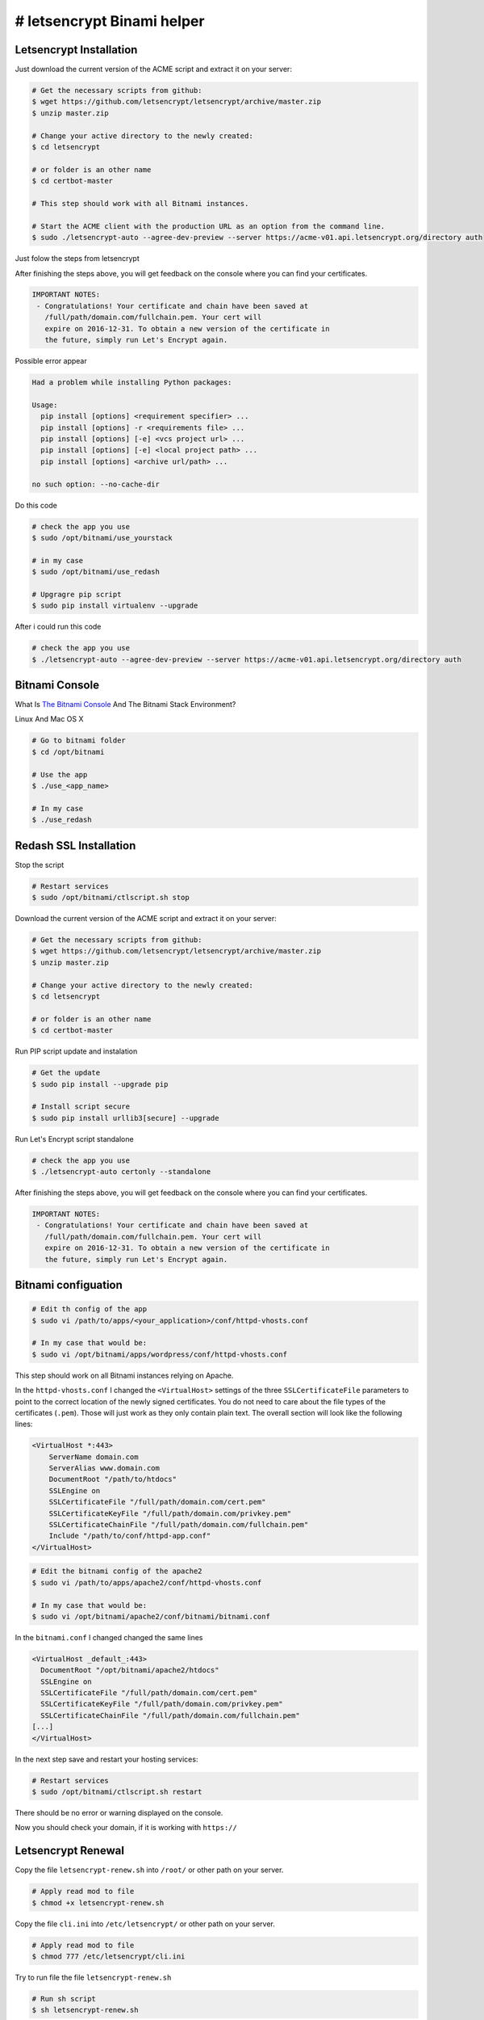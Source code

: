 ########################################
# letsencrypt Binami helper
########################################

============
Letsencrypt Installation
============

Just download the current version of the ACME script and extract it on your server:

.. code-block:: bash

    # Get the necessary scripts from github:
    $ wget https://github.com/letsencrypt/letsencrypt/archive/master.zip
    $ unzip master.zip

    # Change your active directory to the newly created:
    $ cd letsencrypt

    # or folder is an other name
    $ cd certbot-master

    # This step should work with all Bitnami instances.

    # Start the ACME client with the production URL as an option from the command line.
    $ sudo ./letsencrypt-auto --agree-dev-preview --server https://acme-v01.api.letsencrypt.org/directory auth

Just folow the steps from letsencrypt

After finishing the steps above, you will get feedback on the console where you can find your certificates.

.. code-block:: bash

    IMPORTANT NOTES:
     - Congratulations! Your certificate and chain have been saved at
       /full/path/domain.com/fullchain.pem. Your cert will
       expire on 2016-12-31. To obtain a new version of the certificate in
       the future, simply run Let's Encrypt again.


Possible error appear

.. code-block:: bash

    Had a problem while installing Python packages:
    
    Usage:   
      pip install [options] <requirement specifier> ...
      pip install [options] -r <requirements file> ...
      pip install [options] [-e] <vcs project url> ...
      pip install [options] [-e] <local project path> ...
      pip install [options] <archive url/path> ...
    
    no such option: --no-cache-dir


Do this code

.. code-block:: bash

    # check the app you use
    $ sudo /opt/bitnami/use_yourstack
    
    # in my case
    $ sudo /opt/bitnami/use_redash
    
    # Upgragre pip script
    $ sudo pip install virtualenv --upgrade

After i could run this code

.. code-block:: bash

    # check the app you use
    $ ./letsencrypt-auto --agree-dev-preview --server https://acme-v01.api.letsencrypt.org/directory auth

============
Bitnami Console
============

What Is `The Bitnami Console <https://docs.bitnami.com/installer/components/bnconsole/>`_ And The Bitnami Stack Environment?

Linux And Mac OS X

.. code-block:: bash

    # Go to bitnami folder
    $ cd /opt/bitnami

    # Use the app
    $ ./use_<app_name>

    # In my case
    $ ./use_redash


============
Redash SSL Installation
============

Stop the script

.. code-block:: bash

    # Restart services
    $ sudo /opt/bitnami/ctlscript.sh stop


Download the current version of the ACME script and extract it on your server:

.. code-block:: bash

    # Get the necessary scripts from github:
    $ wget https://github.com/letsencrypt/letsencrypt/archive/master.zip
    $ unzip master.zip
    
    # Change your active directory to the newly created:
    $ cd letsencrypt

    # or folder is an other name
    $ cd certbot-master

Run PIP script update and instalation

.. code-block:: bash

    # Get the update
    $ sudo pip install --upgrade pip
    
    # Install script secure
    $ sudo pip install urllib3[secure] --upgrade

Run Let's Encrypt script standalone

.. code-block:: bash

    # check the app you use
    $ ./letsencrypt-auto certonly --standalone


After finishing the steps above, you will get feedback on the console where you can find your certificates.

.. code-block:: bash

    IMPORTANT NOTES:
     - Congratulations! Your certificate and chain have been saved at
       /full/path/domain.com/fullchain.pem. Your cert will
       expire on 2016-12-31. To obtain a new version of the certificate in
       the future, simply run Let's Encrypt again.


============
Bitnami configuation
============

.. code-block:: bash

    # Edit th config of the app
    $ sudo vi /path/to/apps/<your_application>/conf/httpd-vhosts.conf
    
    # In my case that would be:
    $ sudo vi /opt/bitnami/apps/wordpress/conf/httpd-vhosts.conf

This step should work on all Bitnami instances relying on Apache.

In the ``httpd-vhosts.conf`` I changed the ``<VirtualHost>`` settings of the three ``SSLCertificateFile`` parameters to point to the correct location of the newly signed certificates. You do not need to care about the file types of the certificates (``.pem``). Those will just work as they only contain plain text. The overall section will look like the following lines:

.. code-block:: bash

    <VirtualHost *:443>
        ServerName domain.com
        ServerAlias www.domain.com
        DocumentRoot "/path/to/htdocs"
        SSLEngine on
        SSLCertificateFile "/full/path/domain.com/cert.pem"
        SSLCertificateKeyFile "/full/path/domain.com/privkey.pem"
        SSLCertificateChainFile "/full/path/domain.com/fullchain.pem"
        Include "/path/to/conf/httpd-app.conf"
    </VirtualHost>


.. code-block:: bash

    # Edit the bitnami config of the apache2
    $ sudo vi /path/to/apps/apache2/conf/httpd-vhosts.conf
    
    # In my case that would be:
    $ sudo vi /opt/bitnami/apache2/conf/bitnami/bitnami.conf

In the ``bitnami.conf`` I changed changed the same lines

.. code-block:: bash

    <VirtualHost _default_:443>
      DocumentRoot "/opt/bitnami/apache2/htdocs"
      SSLEngine on
      SSLCertificateFile "/full/path/domain.com/cert.pem"
      SSLCertificateKeyFile "/full/path/domain.com/privkey.pem"
      SSLCertificateChainFile "/full/path/domain.com/fullchain.pem"
    [...]
    </VirtualHost>

In the next step save and restart your hosting services:

.. code-block:: bash

    # Restart services
    $ sudo /opt/bitnami/ctlscript.sh restart

There should be no error or warning displayed on the console.

Now you should check your domain, if it is working with ``https://``

============
Letsencrypt Renewal
============

Copy the file ``letsencrypt-renew.sh`` into ``/root/`` or other path on your server.

.. code-block:: bash

    # Apply read mod to file
    $ chmod +x letsencrypt-renew.sh 

Copy the file ``cli.ini`` into ``/etc/letsencrypt/`` or other path on your server.

.. code-block:: bash

    # Apply read mod to file
    $ chmod 777 /etc/letsencrypt/cli.ini

Try to run file the file ``letsencrypt-renew.sh``

.. code-block:: bash

    # Run sh script
    $ sh letsencrypt-renew.sh 


============
Letsencrypt Auto-Renewal
============

A practical way to ensure your certificates won’t get outdated is to create a cron job that will periodically execute the automatic renewal command for you. Since the renewal first checks for the expiration date and only executes the renewal if the certificate is less than 30 days away from expiration, it is safe to create a cron job that runs every week or even every day, for instance.

Let's edit the crontab to create a new job that will run the renewal command every week. To edit the crontab for the root user, run:

.. code-block:: bash

    $ sudo crontab -e

Include the following content, all in one line:

.. code-block:: crontab

    30 2 * * 1 /root/letsencrypt-renew.sh >> /var/log/letsencrypt-renew.log

Save and exit. This will create a new cron job that will execute the letsencrypt-auto renew command every Monday at 2:30 am. The output produced by the command will be piped to a log file located at ``/var/log/letsencrypt-renewal.log``.

============
Letsencrypt Renewal with Bitnami Console
============

Try this command

.. code-block:: bash

    # Run sh script
    $ su -c 'sh /root/letsencrypt-renew.sh'



============
Letsencrypt Auto-Renewal with Bitnami Console
============

.. code-block:: bash

    $ sudo crontab -e

Include the following content, all in one line:

.. code-block:: crontab

    30 2 * * 1 su -c 'sh /root/letsencrypt-renew.sh' >> /var/log/letsencrypt-renew.log

Save and exit. This will create a new cron job that will execute the letsencrypt-auto renew command every Monday at 2:30 am. The output produced by the command will be piped to a log file located at ``/var/log/letsencrypt-renewal.log``.


============
Cron Restart
============

Commands for RHEL/Fedora/CentOS/Scientific Linux user

.. code-block:: bash

    # Restart cron 
    $ sudo /etc/init.d/crond restart
    
    # OR RHEL/CentOS 5.x/6.x user:
    
    # Restart cron 
    $ service crond restart

    # OR RHEL/Centos Linux 7.x user:
    
    # Restart cron 
    $ systemctl restart crond.service


Commands for Debian Linux user

.. code-block:: bash

    # Restart cron 
    $ sudo /etc/init.d/cron restart
    
    # OR
    
    # Restart cron 
    $ sudo service cron restart


============
Conclusion
============

In this guide, we saw how to install a free SSL certificate from Let’s Encrypt in order to secure a website hosted with Apache. We recommend that you check the official `Let’s Encrypt blog <https://letsencrypt.org/blog/>`_ for important updates from time to time.


